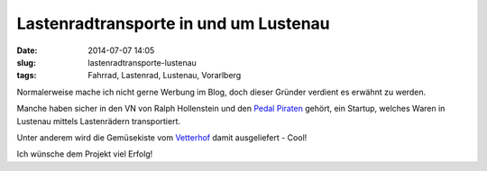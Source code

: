 Lastenradtransporte in und um Lustenau 
######################################
:date: 2014-07-07 14:05
:slug: lastenradtransporte-lustenau
:tags: Fahrrad, Lastenrad, Lustenau, Vorarlberg

Normalerweise mache ich nicht gerne Werbung im Blog, doch dieser Gründer verdient es erwähnt zu werden.

Manche haben sicher in den VN von Ralph Hollenstein und den `Pedal Piraten <http://www.pedalpiraten.at/>`_ gehört, ein Startup, welches Waren in Lustenau mittels Lastenrädern transportiert.

Unter anderem wird die Gemüsekiste vom `Vetterhof <http://www.vetterhof.at>`_ damit ausgeliefert - Cool!

Ich wünsche dem Projekt viel Erfolg!

